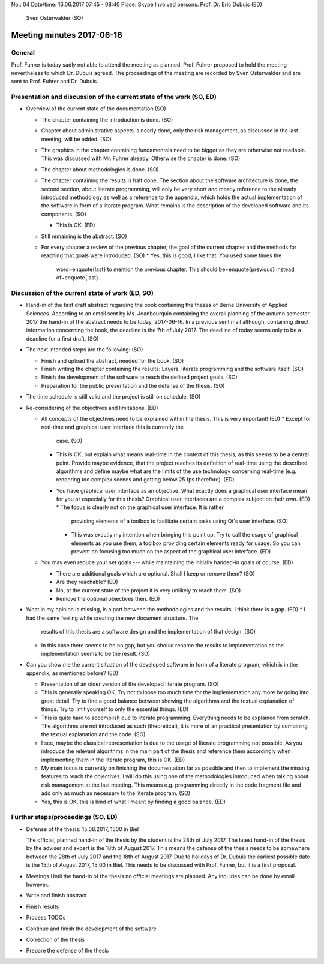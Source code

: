 No.:              04
Date/time:        16.06.2017 07:45 - 08:40
Place:            Skype
Involved persons: Prof. Dr. Eric Dubuis (ED)
                  Sven Osterwalder (SO)

Meeting minutes 2017-06-16
==========================

General
-------

Prof. Fuhrer is today sadly not able to attend the meeting as planned. Prof.
Fuhrer proposed to hold the meeting nevertheless to which Dr. Dubuis agreed. The
proceedings of the meeting are recorded by Sven Osterwalder and are sent to
Prof. Fuhrer and Dr. Dubuis.


Presentation and discussion of the current state of the work (SO, ED)
---------------------------------------------------------------------

* Overview of the current state of the documentation (SO)

  * The chapter containing the introduction is done. (SO)
  * Chapter about administrative aspects is nearly done, only the risk
    management, as discussed in the last meeting, will be added. (SO)
  * The graphics in the chapter containing fundamentals need to be bigger as
    they are otherwise not readable. This was discussed with Mr. Fuhrer already.
    Otherwise the chapter is done. (SO)
  * The chapter about methodologies is done. (SO)
  * The chapter containing the results is half done. The section about the
    software architecture is done, the second section, about literate
    programming, will only be very short and mostly reference to the already
    introduced methodology as well as a reference to the appendix, which holds
    the actual implementation of the software in form of a literate program.
    What remains is the description of the developed software and its
    components. (SO)

    * This is OK. (ED)

  * Still remaining is the abstract. (SO)
  * For every chapter a review of the previous chapter, the goal of the current
    chapter and the methods for reaching that goals were introduced. (SO)
    * Yes, this is good, I like that. You used some times the
      word~\enquote{last} to mention the previous chapter. This should
      be~\enquote{previous} instead of~\enquote{last}.

Discussion of the current state of work (ED, SO)
------------------------------------------------

* Hand-in of the first draft abstract regarding the book containing the theses
  of Berne University of Applied Sciences. According to an email sent by Ms.
  Jeanbourquin containing the overall planning of the autumn semester 2017 the
  hand-in of the abstract needs to be today, 2017-06-16. In a previous sent mail
  although, containing direct information concerning the book, the deadline is
  the 7th of July 2017. The deadline of today seems only to be a deadline for a
  first draft. (SO)

* The next intended steps are the following: (SO)

  * Finish and upload the abstract, needed for the book. (SO)
  * Finish writing the chapter containing the results: Layers, literate
    programming and the software itself. (SO)
  * Finish the development of the software to reach the defined project goals. (SO)
  * Preparation for the public presentation and the defense of the thesis. (SO)

* The time schedule is still valid and the project is still on schedule. (SO)

* Re-considering of the objectives and limitations. (ED)

  * All concepts of the objectives need to be explained within the thesis. This
    is very important! (ED)
    * Except for real-time and graphical user interface this is currently the
      case. (SO)
    * This is OK, but explain what means real-time in the context of this
      thesis, as this seems to be a central point. Provide maybe evidence, that
      the project reaches its definition of real-time using the described
      algorithms and define maybe what are the limits of the use technology
      concerning real-time (e.g. rendering too complex scenes and getting below
      25 fps therefore). (ED)
    * You have graphical user interface as an objective. What exactly does a
      graphical user interface mean for you or especially for this thesis?
      Graphical user interfaces are a complex subject on their own. (ED)
      * The focus is clearly not on the graphical user interface. It is rather
        providing elements of a toolbox to facilitate certain tasks using Qt's
        user interface. (SO)
      * This was exactly my intention when bringing this point up. Try to call
        the usage of graphical elements as you use them, a toolbox providing
        certain elements ready for usage. So you can prevent on focusing too
        much on the aspect of the graphical user interface. (ED)

  * You may even reduce your set goals --- while maintaining the initially
    handed-in goals of course. (ED)

    * There are additional goals which are optional. Shall I keep or remove
      them? (SO)
    * Are they reachable? (ED)
    * No, at the current state of the project it is very unlikely to reach them.
      (SO)
    * Remove the optional objectives then. (ED)

* What in my opinion is missing, is a part between the methodologies and the
  results. I think there is a gap. (ED)
  * I had the same feeling while creating the new document structure. The
    results of this thesis are a software design and the implementation of that
    design. (SO)
  * In this case there seems to be no gap, but you should rename the results to
    implementation as the implementation seems to be the result. (SO)

* Can you show me the current situation of the developed software in form of a
  literate program, which is in the appendix, as mentioned before? (ED)

  * Presentation of an older version of the developed literate program. (SO)

  * This is generally speaking OK. Try not to loose too much time for the
    implementation any more by going into great detail. Try to find a good
    balance between showing the algorithms and the textual explanation of
    things. Try to limit yourself to only the essential things. (ED)

  * This is quite hard to accomplish due to literate programming. Everything
    needs to be explained from scratch. The algorithms are not introduced as
    such (theoretical), it is more of an practical presentation by combining the
    textual explanation and the code. (SO)

  * I see, maybe the classical representation is due to the usage of literate
    programming not possible. As you introduce the relevant algorithms in the
    main part of the thesis and reference them accordingly when implementing
    them in the literate program, this is OK. (ED)

  * My main focus is currently on finishing the documentation far as possible
    and then to implement the missing features to reach the objectives. I will
    do this using one of the methodologies introduced when talking about risk
    management at the last meeting. This means e.g. programming directly in the
    code fragment file and add only as much as necessary to the literate
    program. (SO)

  * Yes, this is OK, this is kind of what I meant by finding a good balance.
    (ED)

Further steps/proceedings (SO, ED)
----------------------------------

* Defense of the thesis: 15.08.2017, 1500 in Biel

  The official, planned hand-in of the thesis by the student is the 28th of
  July 2017. The latest hand-in of the thesis by the adviser and expert is the
  18th of August 2017. This means the defense of the thesis needs to be
  somewhere between the 28th of July 2017 and the 18th of August 2017. Due to
  holidays of Dr. Dubuis the earliest possible date is the 15th of August 2017,
  15:00 in Biel. This needs to be discussed with Prof. Fuhrer, but it is a first
  proposal.

* Meetings
  Until the hand-in of the thesis no official meetings are planned. Any
  inquiries can be done by email however.

* Write and finish abstract
* Finish results
* Process TODOs
* Continue and finish the development of the software
* Correction of the thesis
* Prepare the defense of the thesis
